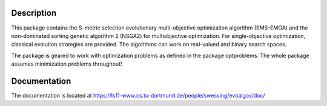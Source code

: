 Description
===========

This package contains the S-metric selection evolutionary multi-objective
optimization algorithm (SMS-EMOA) and the non-dominated sorting genetic
algorithm 2 (NSGA2) for multiobjective optimization. For single-objective
optimization, classical evolution strategies are provided. The algorithms can
work on real-valued and binary search spaces.

The package is geared to work with optimization problems as defined in the
package optproblems. The whole package assumes minimization problems
throughout!

Documentation
=============

The documentation is located at
https://ls11-www.cs.tu-dortmund.de/people/swessing/evoalgos/doc/
